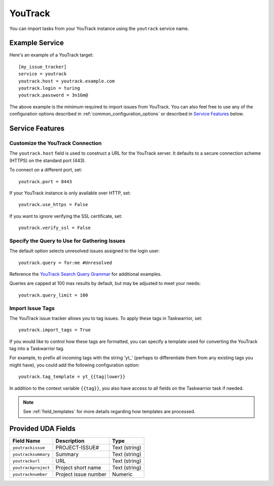 YouTrack
========

You can import tasks from your YouTrack instance using
the ``youtrack`` service name.

Example Service
---------------

Here's an example of a YouTrack target::

    [my_issue_tracker]
    service = youtrack
    youtrack.host = youtrack.example.com
    youtrack.login = turing
    youtrack.password = 3n1Gm@

The above example is the minimum required to import issues from
YouTrack.  You can also feel free to use any of the
configuration options described in :ref:`common_configuration_options`
or described in `Service Features`_ below.

Service Features
----------------

Customize the YouTrack Connection
+++++++++++++++++++++++++++++++++

The ``youtrack.host`` field is used to construct a URL for
the YouTrack server. It defaults to a secure connection scheme (HTTPS)
on the standard port (443).

To connect on a different port, set::

    youtrack.port = 8443

If your YouTrack instance is only available over HTTP, set::

    youtrack.use_https = False

If you want to ignore verifying the SSL certificate, set::

    youtrack.verify_ssl = False

Specify the Query to Use for Gathering Issues
+++++++++++++++++++++++++++++++++++++++++++++

The default option selects unresolved issues assigned to the login user::

    youtrack.query = for:me #Unresolved

Reference the
`YouTrack Search Query Grammar <https://www.jetbrains.com/help/youtrack/standalone/7.0/Search-Query-Grammar.html>`_
for additional examples.

Queries are capped at 100 max results by default, but may be adjusted to meet your needs::

    youtrack.query_limit = 100

Import Issue Tags
+++++++++++++++++

The YouTrack issue tracker allows you to tag issues. To apply these tags in Taskwarrior, set::

    youtrack.import_tags = True

If you would like to control how these tags are formatted, you can
specify a template used for converting the YouTrack tag into a Taskwarrior
tag.

For example, to prefix all incoming tags with the string 'yt\_' (perhaps
to differentiate them from any existing tags you might have), you could
add the following configuration option::

    youtrack.tag_template = yt_{{tag|lower}}

In addition to the context variable ``{{tag}}``, you also have access
to all fields on the Taskwarrior task if needed.

.. note::

   See :ref:`field_templates` for more details regarding how templates
   are processed.

Provided UDA Fields
-------------------

+---------------------------+----------------------+---------------------+
| Field Name                | Description          | Type                |
+===========================+======================+=====================+
| ``youtrackissue``         | PROJECT-ISSUE#       | Text (string)       |
+---------------------------+----------------------+---------------------+
| ``youtracksummary``       | Summary              | Text (string)       |
+---------------------------+----------------------+---------------------+
| ``youtrackurl``           | URL                  | Text (string)       |
+---------------------------+----------------------+---------------------+
| ``youtrackproject``       | Project short name   | Text (string)       |
+---------------------------+----------------------+---------------------+
| ``youtracknumber``        | Project issue number | Numeric             |
+---------------------------+----------------------+---------------------+

